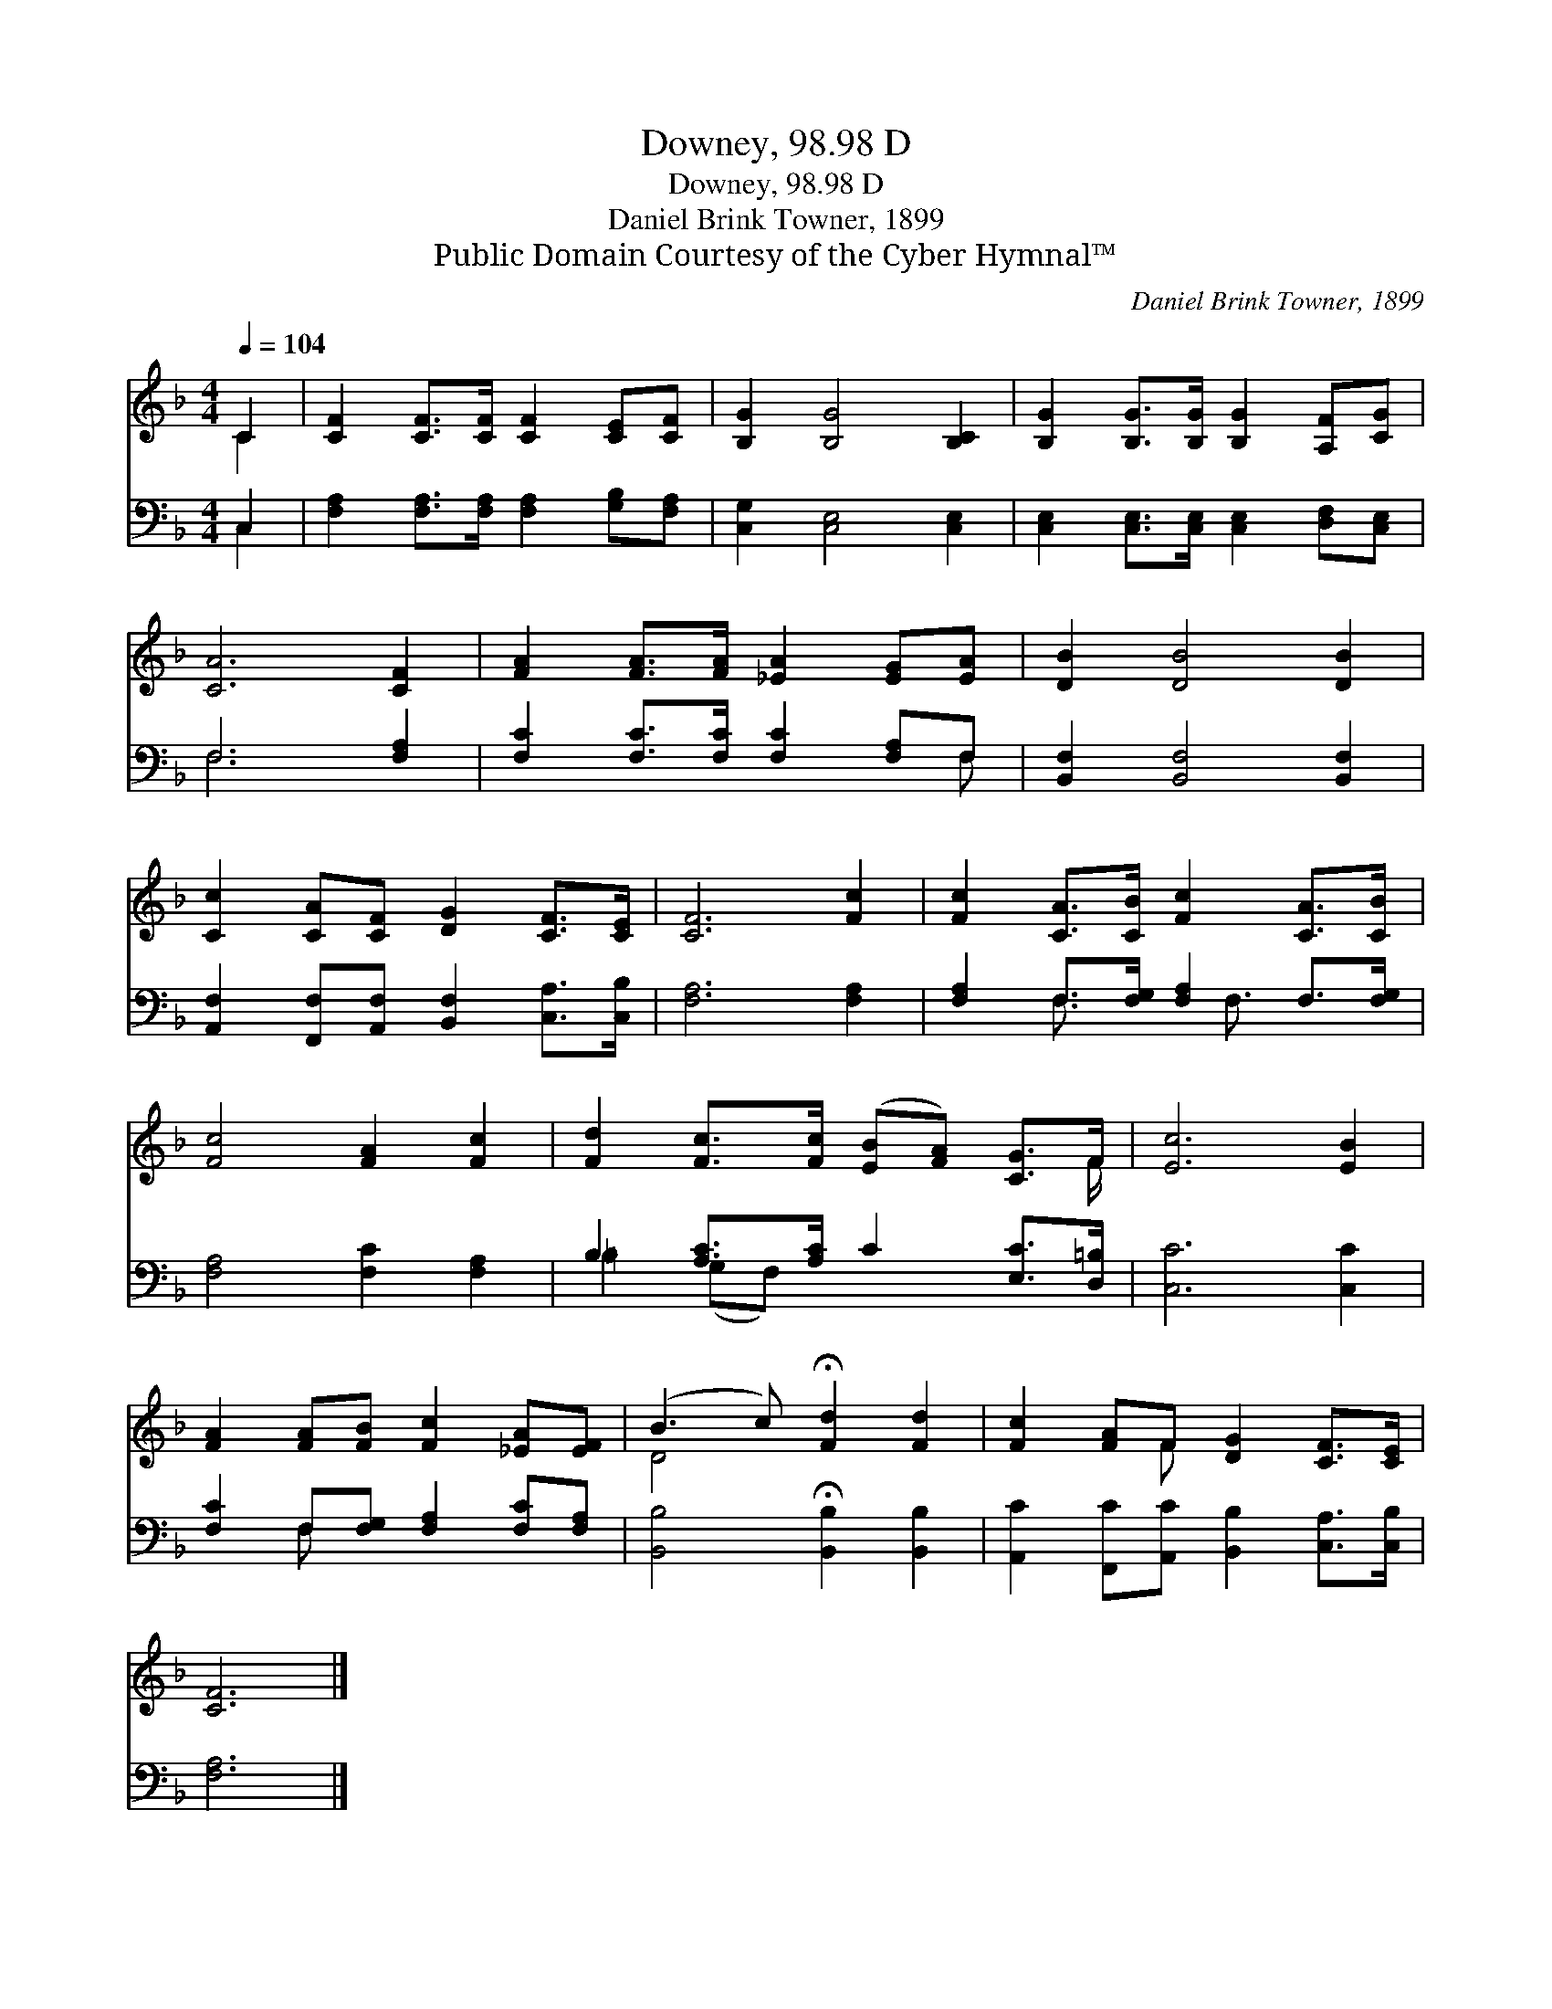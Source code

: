 X:1
T:Downey, 98.98 D
T:Downey, 98.98 D
T:Daniel Brink Towner, 1899
T:Public Domain Courtesy of the Cyber Hymnal™
C:Daniel Brink Towner, 1899
Z:Public Domain
Z:Courtesy of the Cyber Hymnal™
%%score ( 1 2 ) ( 3 4 )
L:1/8
Q:1/4=104
M:4/4
K:F
V:1 treble 
V:2 treble 
V:3 bass 
V:4 bass 
V:1
 C2 | [CF]2 [CF]>[CF] [CF]2 [CE][CF] | [B,G]2 [B,G]4 [B,C]2 | [B,G]2 [B,G]>[B,G] [B,G]2 [A,F][CG] | %4
 [CA]6 [CF]2 | [FA]2 [FA]>[FA] [_EA]2 [EG][EA] | [DB]2 [DB]4 [DB]2 | %7
 [Cc]2 [CA][CF] [DG]2 [CF]>[CE] | [CF]6 [Fc]2 | [Fc]2 [CA]>[CB] [Fc]2 [CA]>[CB] | %10
 [Fc]4 [FA]2 [Fc]2 | [Fd]2 [Fc]>[Fc] ([EB][FA]) [CG]>F | [Ec]6 [EB]2 | %13
 [FA]2 [FA][FB] [Fc]2 [_EA][EF] | (B3 c) !fermata![Fd]2 [Fd]2 | [Fc]2 [FA]F [DG]2 [CF]>[CE] | %16
 [CF]6 |] %17
V:2
 C2 | x8 | x8 | x8 | x8 | x8 | x8 | x8 | x8 | x8 | x8 | x15/2 F/ | x8 | x8 | D4 x4 | x3 F x4 | %16
 x6 |] %17
V:3
 C,2 | [F,A,]2 [F,A,]>[F,A,] [F,A,]2 [G,B,][F,A,] | [C,G,]2 [C,E,]4 [C,E,]2 | %3
 [C,E,]2 [C,E,]>[C,E,] [C,E,]2 [D,F,][C,E,] | F,6 [F,A,]2 | [F,C]2 [F,C]>[F,C] [F,C]2 [F,A,]F, | %6
 [B,,F,]2 [B,,F,]4 [B,,F,]2 | [A,,F,]2 [F,,F,][A,,F,] [B,,F,]2 [C,A,]>[C,B,] | [F,A,]6 [F,A,]2 | %9
 [F,A,]2 F,>[F,G,] [F,A,]2 F,>[F,G,] | [F,A,]4 [F,C]2 [F,A,]2 | B,2 [A,C]>[A,C] C2 [E,C]>[D,=B,] | %12
 [C,C]6 [C,C]2 | [F,C]2 F,[F,G,] [F,A,]2 [F,C][F,A,] | [B,,B,]4 !fermata![B,,B,]2 [B,,B,]2 | %15
 [A,,C]2 [F,,C][A,,C] [B,,B,]2 [C,A,]>[C,B,] | [F,A,]6 |] %17
V:4
 C,2 | x8 | x8 | x8 | F,6 x2 | x7 F, | x8 | x8 | x8 | x2 F,3/2 x F,3/2 x2 | x8 | =B,2 (G,F,) x4 | %12
 x8 | x2 F, x5 | x8 | x8 | x6 |] %17

